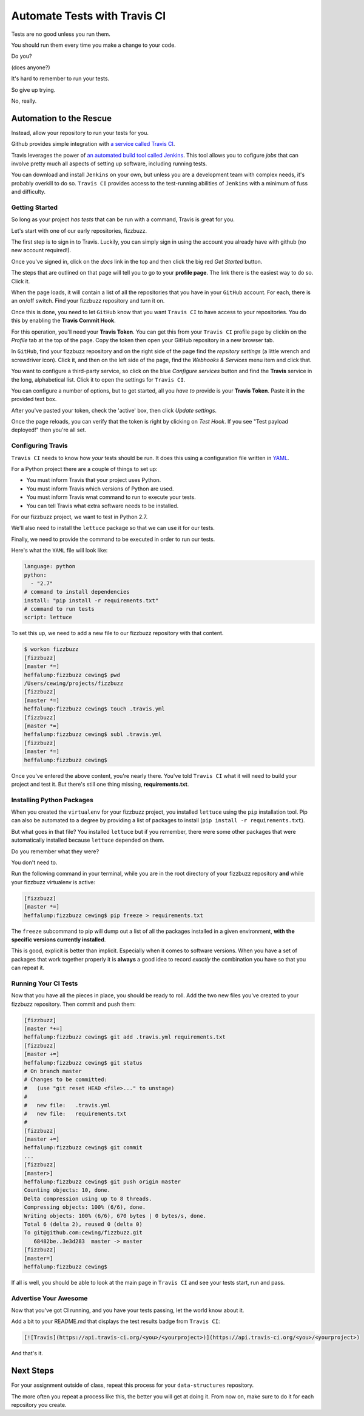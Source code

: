 *****************************
Automate Tests with Travis CI
*****************************

.. rst-class:: build left
.. container::

    Tests are no good unless you run them.

    You should run them every time you make a change to your code.

    Do you?

    (does anyone?)

    It's hard to remember to run your tests.

    So give up trying.

    No, really.

Automation to the Rescue
========================

Instead, allow your repository to run your tests for you.

Github provides simple integration with `a service called Travis CI`_.

.. _a service called Travis CI: https://travis-ci.org/.

Travis leverages the power of `an automated build tool called Jenkins`_. This
tool allows you to cofigure *jobs* that can involve pretty much all aspects of
setting up software, including running tests.

.. _an automated build tool called Jenkins: http://jenkins-ci.org

You can download and install ``Jenkins`` on your own, but unless you are a
development team with complex needs, it's probably overkill to do so. ``Travis
CI`` provides access to the test-running abilities of ``Jenkins`` with a
minimum of fuss and difficulty.

Getting Started
---------------

So long as your project *has tests* that can be run with a command, Travis is
great for you.

Let's start with one of our early repositories, fizzbuzz.

The first step is to sign in to Travis.  Luckily, you can simply sign in using
the account you already have with github (no new account required!).

Once you've signed in, click on the *docs* link in the top and then click the
big red *Get Started* button.

The steps that are outlined on that page will tell you to go to your **profile
page**. The link there is the easiest way to do so. Click it.

When the page loads, it will contain a list of all the repositories that you
have in your ``GitHub`` account. For each, there is an on/off switch. Find your
fizzbuzz repository and turn it on.

Once this is done, you need to let ``GitHub`` know that you want ``Travis CI``
to have access to your repositories. You do this by enabling the **Travis
Commit Hook**.

For this operation, you'll need your **Travis Token**. You can get this from
your ``Travis CI`` profile page by clickin on the *Profile* tab at the top of
the page. Copy the token then open your GitHub repository in a new browser tab.

In ``GitHub``, find your fizzbuzz repository and on the right side of the page
find the *repsitory settings* (a little wrench and screwdriver icon). Click it,
and then on the left side of the page, find the *Webhooks & Services* menu
item and click that.

You want to configure a third-party service, so click on the blue *Configure
services* button and find the **Travis** service in the long, alphabetical
list. Click it to open the settings for ``Travis CI``.

You can configure a number of options, but to get started, all you *have to*
provide is your **Travis Token**.  Paste it in the provided text box.

After you've pasted your token, check the 'active' box, then click *Update
settings*.

Once the page reloads, you can verify that the token is right by clicking on
*Test Hook*. If you see "Test payload deployed!" then you're all set.

Configuring Travis
------------------

``Travis CI`` needs to know how *your* tests should be run. It does this using
a configuration file written in `YAML`_.

.. _YAML: http://www.yaml.org

For a Python project there are a couple of things to set up:

* You must inform Travis that your project uses Python.
* You must inform Travis which versions of Python are used.
* You must inform Travis wnat command to run to execute your tests.
* You can tell Travis what extra software needs to be installed.

For our fizzbuzz project, we want to test in Python 2.7.

We'll also need to install the ``lettuce`` package so that we can use it for
our tests.

Finally, we need to provide the command to be executed in order to run our
tests.

Here's what the ``YAML`` file will look like:

.. code-block:: yaml

    language: python
    python:
      - "2.7"
    # command to install dependencies
    install: "pip install -r requirements.txt"
    # command to run tests
    script: lettuce

To set this up, we need to add a new file to our fizzbuzz repository with that
content.

.. code-block:: bash

    $ workon fizzbuzz
    [fizzbuzz]
    [master *=]
    heffalump:fizzbuzz cewing$ pwd
    /Users/cewing/projects/fizzbuzz
    [fizzbuzz]
    [master *=]
    heffalump:fizzbuzz cewing$ touch .travis.yml
    [fizzbuzz]
    [master *=]
    heffalump:fizzbuzz cewing$ subl .travis.yml
    [fizzbuzz]
    [master *=]
    heffalump:fizzbuzz cewing$

Once you've entered the above content, you're nearly there. You've told
``Travis CI`` what it will need to build your project and test it. But there's
still one thing missing, **requirements.txt**.

Installing Python Packages
--------------------------

When you created the ``virtualenv`` for your fizzbuzz project, you installed
``lettuce`` using the ``pip`` installation tool.  Pip can also be automated to
a degree by providing a list of packages to install (``pip install -r
requirements.txt``).

But what goes in that file?  You installed ``lettuce`` but if you remember,
there were some other packages that were automatically installed because
``lettuce`` depended on them.

Do you remember what they were?

You don't need to.

Run the following command in your terminal, while you are in the root directory
of your fizzbuzz repository **and** while your fizzbuzz virtualenv is active:

.. code-block:: bash

    [fizzbuzz]
    [master *=]
    heffalump:fizzbuzz cewing$ pip freeze > requirements.txt

The ``freeze`` subcommand to pip will dump out a list of all the packages
installed in a given environment, **with the specific versions currently
installed**.

This is good, explicit is better than implicit.  Especially when it comes to
software versions. When you have a set of packages that work together properly
it is **always** a good idea to record *exactly* the combination you have so
that you can repeat it.

Running Your CI Tests
---------------------

Now that you have all the pieces in place, you should be ready to roll. Add the
two new files you've created to your fizzbuzz repository.  Then commit and push
them:

.. code-block:: bash

    [fizzbuzz]
    [master *+=]
    heffalump:fizzbuzz cewing$ git add .travis.yml requirements.txt
    [fizzbuzz]
    [master +=]
    heffalump:fizzbuzz cewing$ git status
    # On branch master
    # Changes to be committed:
    #   (use "git reset HEAD <file>..." to unstage)
    #
    #   new file:   .travis.yml
    #   new file:   requirements.txt
    #
    [fizzbuzz]
    [master +=]
    heffalump:fizzbuzz cewing$ git commit
    ...
    [fizzbuzz]
    [master>]
    heffalump:fizzbuzz cewing$ git push origin master
    Counting objects: 10, done.
    Delta compression using up to 8 threads.
    Compressing objects: 100% (6/6), done.
    Writing objects: 100% (6/6), 670 bytes | 0 bytes/s, done.
    Total 6 (delta 2), reused 0 (delta 0)
    To git@github.com:cewing/fizzbuzz.git
       68482be..3e3d283  master -> master
    [fizzbuzz]
    [master=]
    heffalump:fizzbuzz cewing$

If all is well, you should be able to look at the main page in ``Travis CI``
and see your tests start, run and pass.

Advertise Your Awesome
----------------------

Now that you've got CI running, and you have your tests passing, let the world
know about it.

Add a bit to your README.md that displays the test results badge from ``Travis
CI``:

.. code-block:: rst

    [![Travis](https://api.travis-ci.org/<you>/<yourproject>)](https://api.travis-ci.org/<you>/<yourproject>)

And that's it.

Next Steps
==========

For your assignment outside of class, repeat this process for your
``data-structures`` repository.

The more often you repeat a process like this, the better you will get at doing
it. From now on, make sure to do it for each repository you create.

